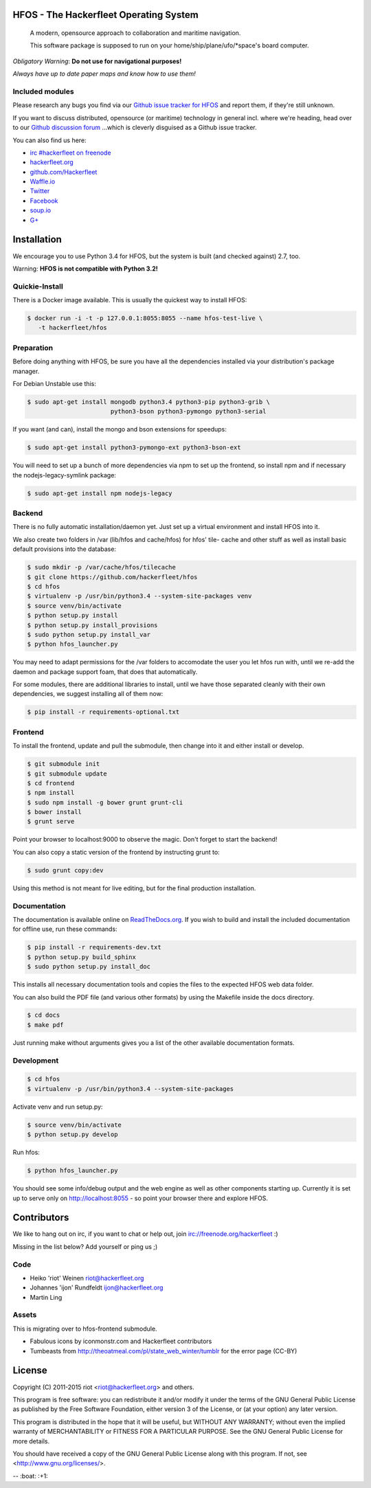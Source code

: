 .. image:: https://travis-ci.org/Hackerfleet/hfos.svg?branch=master
    :target: https://travis-ci.org/Hackerfleet/hfos
    :alt: Build Status

.. image:: https://landscape.io/github/Hackerfleet/hfos/master/landscape.svg?style=flat
    :target: https://landscape.io/github/Hackerfleet/hfos/master
    :alt: Quality

.. image:: https://coveralls.io/repos/Hackerfleet/hfos/badge.svg
    :target: https://coveralls.io/r/Hackerfleet/hfos
    :alt: Coverage

.. image:: https://requires.io/github/Hackerfleet/hfos/requirements.svg?branch=master
    :target: https://requires.io/github/Hackerfleet/hfos/requirements/?branch=master
    :alt: Requirements Status

.. image:: https://badge.fury.io/py/hfos.svg
    :target: http://badge.fury.io/py/hfos
    :alt: Pypi Package

.. image:: https://badge.waffle.io/hackerfleet/hfos.svg?label=ready&title=Ready
    :target: https://waffle.io/hackerfleet/hfos
    :alt: Stories Ready


HFOS - The Hackerfleet Operating System
=======================================
    A modern, opensource approach to collaboration and maritime navigation.

    This software package is supposed to run on your home/ship/plane/ufo/*space's
    board computer.

*Obligatory Warning*: **Do not use for navigational purposes!**

*Always have up to date paper maps and know how to use them!*

Included modules
----------------

============ ===================================================
  Name        Description
============ ===================================================
  sails       Web UI, compatible with all modern browsers
  alert       Crew alerting and notification system
  camera      Camera support
  chat        Integrated chat (gateways planned)
  comms       Communication package
  dash        Dashboard information system
  ldap        LDAP crew authorization
  library     Library management
  maps        (Offline) moving maps with shareable views/layers
  navdata     Navigational data aspects
  nmea        NMEA-0183 Navigation bus parser
  project     Lightweight project management tool
  robot       RC remote control unit
  shareables  Shared resource blocking tool
  wiki        Etherpad + Wiki = awesomeness


Outlook (2.0)
-------------

-  Dynamic Logbook
-  GRIB data (in charts)
-  GDAL based raster chart support
-  Navigation aides, planning
-  Datalog, automated navigational data exchange
-  Crew management, more safety tools
-  wireless crew network and general communications

Bugs & Discussion
=================

Please research any bugs you find via our `Github issue tracker for
HFOS <https://github.com/hackerfleet/hfos/issues>`__ and report them,
if they're still unknown.

If you want to discuss distributed, opensource (or maritime) technology
in general incl. where we're heading, head over to our `Github discussion
forum <https://github.com/hackerfleet/discussion/issues>`__
...which is cleverly disguised as a Github issue tracker.

You can also find us here:

* `irc #hackerfleet on freenode <http://webchat.freenode.net/?randomnick=1&channels=hackerfleet&uio=d4>`__
* `hackerfleet.org <http://hackerfleet.org/>`__
* `github.com/Hackerfleet <https://github.com/Hackerfleet>`__
* `Waffle.io <https://waffle.io/hackerfleet/hfos>`__
* `Twitter <https://twitter.com/hackerfleet>`__
* `Facebook <https://www.facebook.com/Hackerfleet>`__
* `soup.io <http://hackerfleet.soup.io/>`__
* `G+ <https://plus.google.com/105528689027070271173>`__

Installation
============

We encourage you to use Python 3.4 for HFOS, but the system is
built (and checked against) 2.7, too.

Warning: **HFOS is not compatible with Python 3.2!**

Quickie-Install
---------------

There is a Docker image available. This is usually the quickest
way to install HFOS:

.. code-block:: bash

    $ docker run -i -t -p 127.0.0.1:8055:8055 --name hfos-test-live \
       -t hackerfleet/hfos

Preparation
-----------

Before doing anything with HFOS, be sure you have all the dependencies
installed via your distribution's package manager.

For Debian Unstable use this:

.. code-block:: bash

    $ sudo apt-get install mongodb python3.4 python3-pip python3-grib \
                           python3-bson python3-pymongo python3-serial

If you want (and can), install the mongo and bson extensions for
speedups:

.. code-block:: bash

    $ sudo apt-get install python3-pymongo-ext python3-bson-ext

You will need to set up a bunch of more dependencies via npm to set up
the frontend, so install npm and if necessary the nodejs-legacy-symlink
package:

.. code-block:: bash

    $ sudo apt-get install npm nodejs-legacy

Backend
-------

There is no fully automatic installation/daemon yet. Just set up a virtual
environment and install HFOS into it.

We also create two folders in /var (lib/hfos and cache/hfos) for hfos' tile-
cache and other stuff as well as install basic default provisions into the
database:

.. code-block:: bash

    $ sudo mkdir -p /var/cache/hfos/tilecache
    $ git clone https://github.com/hackerfleet/hfos
    $ cd hfos
    $ virtualenv -p /usr/bin/python3.4 --system-site-packages venv
    $ source venv/bin/activate
    $ python setup.py install
    $ python setup.py install_provisions
    $ sudo python setup.py install_var
    $ python hfos_launcher.py

You may need to adapt permissions for the /var folders to accomodate the
user you let hfos run with, until we re-add the daemon and package support
foam, that does that automatically.

For some modules, there are additional libraries to install, until we
have those separated cleanly with their own dependencies, we suggest
installing all of them now:

.. code-block:: bash

    $ pip install -r requirements-optional.txt


Frontend
--------

To install the frontend, update and pull the submodule, then change into
it and either install or develop.

.. code-block:: bash

    $ git submodule init
    $ git submodule update
    $ cd frontend
    $ npm install
    $ sudo npm install -g bower grunt grunt-cli
    $ bower install
    $ grunt serve

Point your browser to localhost:9000 to observe the magic. Don't forget
to start the backend!

You can also copy a static version of the frontend by instructing grunt to:

.. code-block:: bash

    $ sudo grunt copy:dev

Using this method is not meant for live editing, but for the final production 
installation.

Documentation
-------------

The documentation is available online on `ReadTheDocs.org 
<https://hfos.readthedocs.org>`__.
If you wish to build and install the included documentation for offline use,
run these commands:

.. code-block:: bash

    $ pip install -r requirements-dev.txt
    $ python setup.py build_sphinx
    $ sudo python setup.py install_doc

This installs all necessary documentation tools and copies the files to the
expected HFOS web data folder.

You can also build the PDF file (and various other formats) by using the 
Makefile inside the docs directory.

.. code-block:: bash

    $ cd docs
    $ make pdf

Just running make without arguments gives you a list of the other available
documentation formats.

Development
-----------

.. code-block:: bash

    $ cd hfos
    $ virtualenv -p /usr/bin/python3.4 --system-site-packages

Activate venv and run setup.py:

.. code-block:: bash

    $ source venv/bin/activate
    $ python setup.py develop

Run hfos:

.. code-block:: bash

    $ python hfos_launcher.py

You should see some info/debug output and the web engine as well as
other components starting up.
Currently it is set up to serve only on http://localhost:8055 - so
point your browser there and explore HFOS.

Contributors
============

We like to hang out on irc, if you want to chat or help out,
join irc://freenode.org/hackerfleet :)

Missing in the list below? Add yourself or ping us ;)

Code
----

-  Heiko 'riot' Weinen riot@hackerfleet.org
-  Johannes 'ijon' Rundfeldt ijon@hackerfleet.org
-  Martin Ling

Assets
------

This is migrating over to hfos-frontend submodule.

-  Fabulous icons by iconmonstr.com and Hackerfleet contributors
-  Tumbeasts from http://theoatmeal.com/pl/state_web_winter/tumblr for
   the error page (CC-BY)

License
=======

Copyright (C) 2011-2015 riot <riot@hackerfleet.org> and others.

This program is free software: you can redistribute it and/or modify
it under the terms of the GNU General Public License as published by
the Free Software Foundation, either version 3 of the License, or
(at your option) any later version.

This program is distributed in the hope that it will be useful,
but WITHOUT ANY WARRANTY; without even the implied warranty of
MERCHANTABILITY or FITNESS FOR A PARTICULAR PURPOSE.  See the
GNU General Public License for more details.

You should have received a copy of the GNU General Public License
along with this program.  If not, see <http://www.gnu.org/licenses/>.


-- :boat: :+1:
